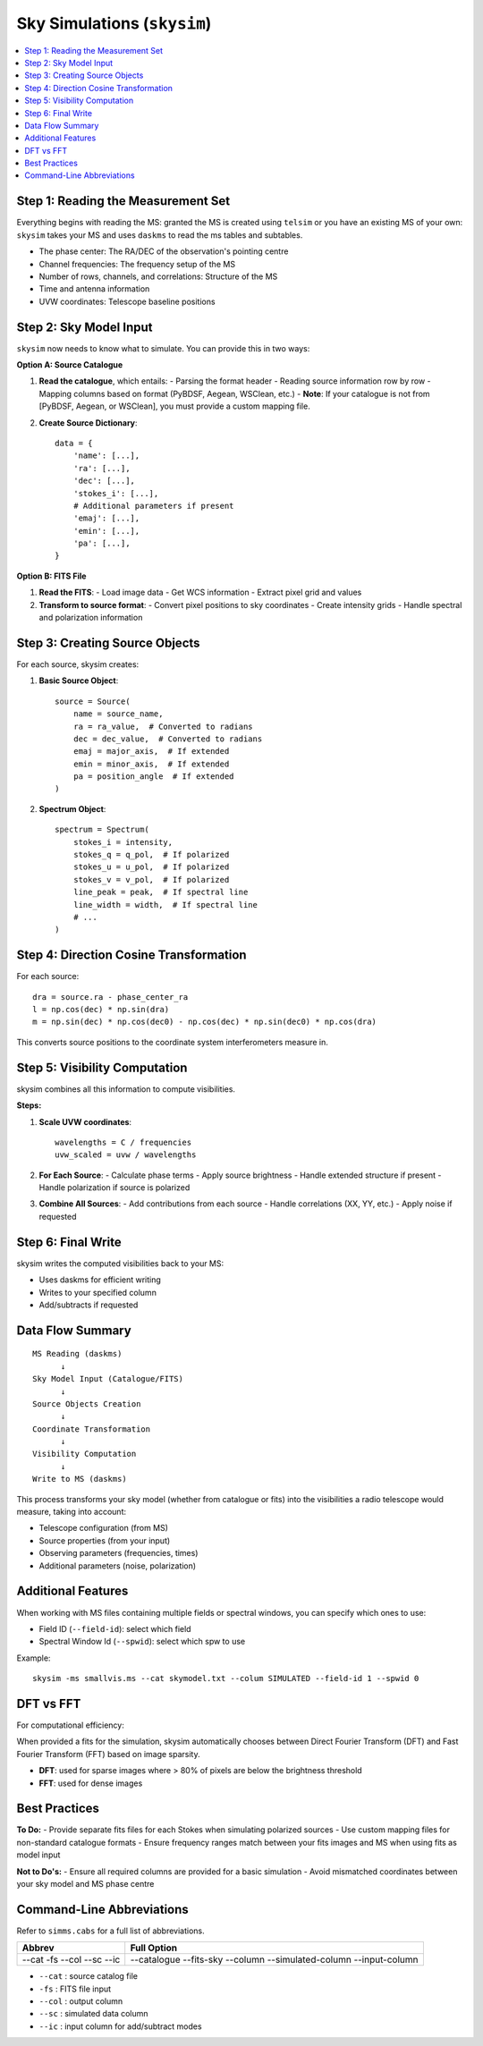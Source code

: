 .. _skysim_reference:

Sky Simulations (``skysim``)
========================================

.. contents::
   :local:
   :depth: 2

Step 1: Reading the Measurement Set
-----------------------------------

Everything begins with reading the MS: granted the MS is created using ``telsim`` or you have an existing MS of your own:
``skysim`` takes your MS and uses ``daskms`` to read the ms tables and subtables.

- The phase center: The RA/DEC of the observation's pointing centre
- Channel frequencies: The frequency setup of the MS
- Number of rows, channels, and correlations: Structure of the MS
- Time and antenna information
- UVW coordinates: Telescope baseline positions

Step 2: Sky Model Input
-----------------------

``skysim`` now needs to know what to simulate. You can provide this in two ways:

**Option A: Source Catalogue**

1. **Read the catalogue**, which entails:
   - Parsing the format header
   - Reading source information row by row
   - Mapping columns based on format (PyBDSF, Aegean, WSClean, etc.)
   - **Note**: If your catalogue is not from [PyBDSF, Aegean, or WSClean], you must provide a custom mapping file.

2. **Create Source Dictionary**::

      data = {
          'name': [...],
          'ra': [...],
          'dec': [...],
          'stokes_i': [...],
          # Additional parameters if present
          'emaj': [...],
          'emin': [...],
          'pa': [...],
      }

**Option B: FITS File**

1. **Read the FITS**:
   - Load image data
   - Get WCS information
   - Extract pixel grid and values

2. **Transform to source format**:
   - Convert pixel positions to sky coordinates
   - Create intensity grids
   - Handle spectral and polarization information

Step 3: Creating Source Objects
-------------------------------

For each source, skysim creates:

1. **Basic Source Object**::

      source = Source(
          name = source_name,
          ra = ra_value,  # Converted to radians
          dec = dec_value,  # Converted to radians
          emaj = major_axis,  # If extended
          emin = minor_axis,  # If extended
          pa = position_angle  # If extended
      )

2. **Spectrum Object**::

      spectrum = Spectrum(
          stokes_i = intensity,
          stokes_q = q_pol,  # If polarized
          stokes_u = u_pol,  # If polarized
          stokes_v = v_pol,  # If polarized
          line_peak = peak,  # If spectral line
          line_width = width,  # If spectral line
          # ...
      )

Step 4: Direction Cosine Transformation
---------------------------------------

For each source::

    dra = source.ra - phase_center_ra
    l = np.cos(dec) * np.sin(dra)
    m = np.sin(dec) * np.cos(dec0) - np.cos(dec) * np.sin(dec0) * np.cos(dra)

This converts source positions to the coordinate system interferometers measure in.

Step 5: Visibility Computation
------------------------------

skysim combines all this information to compute visibilities.

**Steps:**

1. **Scale UVW coordinates**::

      wavelengths = C / frequencies
      uvw_scaled = uvw / wavelengths

2. **For Each Source**:
   - Calculate phase terms
   - Apply source brightness
   - Handle extended structure if present
   - Handle polarization if source is polarized

3. **Combine All Sources**:
   - Add contributions from each source
   - Handle correlations (XX, YY, etc.)
   - Apply noise if requested

Step 6: Final Write
-------------------

skysim writes the computed visibilities back to your MS:

- Uses daskms for efficient writing
- Writes to your specified column
- Add/subtracts if requested

Data Flow Summary
-----------------

::

    MS Reading (daskms)
          ↓
    Sky Model Input (Catalogue/FITS)
          ↓
    Source Objects Creation
          ↓
    Coordinate Transformation
          ↓
    Visibility Computation
          ↓
    Write to MS (daskms)

This process transforms your sky model (whether from catalogue or fits) into the visibilities a radio telescope would measure, taking into account:

- Telescope configuration (from MS)
- Source properties (from your input)
- Observing parameters (frequencies, times)
- Additional parameters (noise, polarization)

Additional Features
-------------------

When working with MS files containing multiple fields or spectral windows, you can specify which ones to use:

- Field ID (``--field-id``): select which field
- Spectral Window Id (``--spwid``): select which spw to use

Example::

    skysim -ms smallvis.ms --cat skymodel.txt --colum SIMULATED --field-id 1 --spwid 0

DFT vs FFT
----------

For computational efficiency:

When provided a fits for the simulation, skysim automatically chooses between Direct Fourier Transform (DFT) and Fast Fourier Transform (FFT) based on image sparsity.

- **DFT**: used for sparse images where > 80% of pixels are below the brightness threshold
- **FFT**: used for dense images

Best Practices
--------------

**To Do:**
- Provide separate fits files for each Stokes when simulating polarized sources
- Use custom mapping files for non-standard catalogue formats
- Ensure frequency ranges match between your fits images and MS when using fits as model input

**Not to Do's:**
- Ensure all required columns are provided for a basic simulation
- Avoid mismatched coordinates between your sky model and MS phase centre

Command-Line Abbreviations
--------------------------

Refer to ``simms.cabs`` for a full list of abbreviations.

+------------+-----------------------+
| Abbrev     | Full Option           |
+============+=======================+
| --cat      | --catalogue           |
| -fs        | --fits-sky            |
| --col      | --column              |
| --sc       | --simulated-column    |
| --ic       | --input-column        |
+------------+-----------------------+

- ``--cat`` : source catalog file
- ``-fs``   : FITS file input
- ``--col`` : output column
- ``--sc``  : simulated data column
- ``--ic``  : input column for add/subtract modes